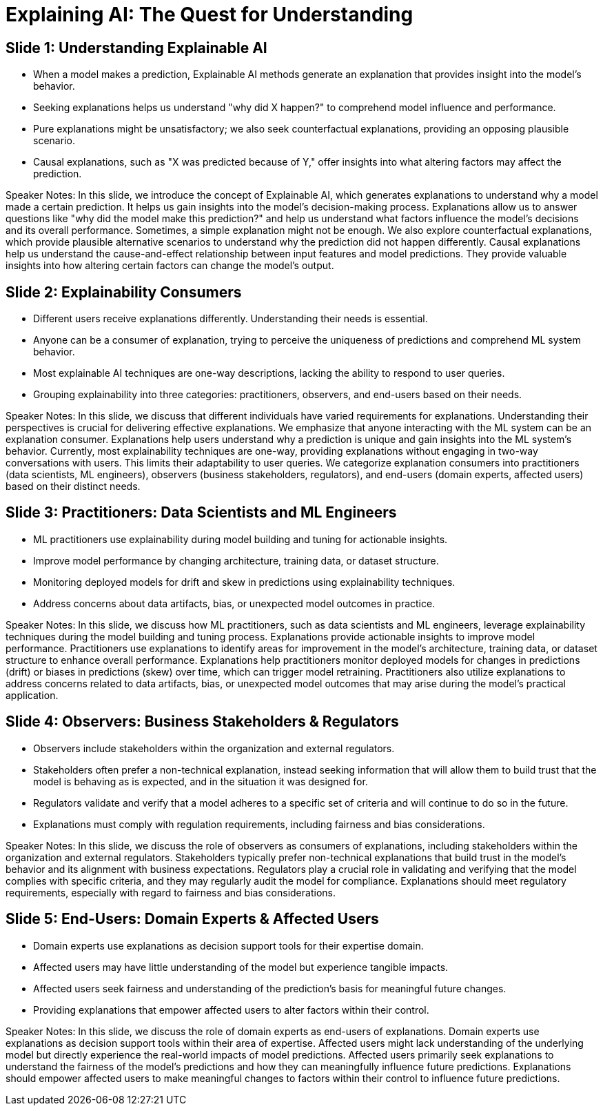 = Explaining AI: The Quest for Understanding


== Slide 1: Understanding Explainable AI

* When a model makes a prediction, Explainable AI methods generate an explanation that provides insight into the model's behavior.
* Seeking explanations helps us understand "why did X happen?" to comprehend model influence and performance.
* Pure explanations might be unsatisfactory; we also seek counterfactual explanations, providing an opposing plausible scenario.
* Causal explanations, such as "X was predicted because of Y," offer insights into what altering factors may affect the prediction.

[.notes]
Speaker Notes:
In this slide, we introduce the concept of Explainable AI, which generates explanations to understand why a model made a certain prediction. It helps us gain insights into the model's decision-making process.
Explanations allow us to answer questions like "why did the model make this prediction?" and help us understand what factors influence the model's decisions and its overall performance.
Sometimes, a simple explanation might not be enough. We also explore counterfactual explanations, which provide plausible alternative scenarios to understand why the prediction did not happen differently.
Causal explanations help us understand the cause-and-effect relationship between input features and model predictions. They provide valuable insights into how altering certain factors can change the model's output.


== Slide 2: Explainability Consumers

* Different users receive explanations differently. Understanding their needs is essential.
* Anyone can be a consumer of explanation, trying to perceive the uniqueness of predictions and comprehend ML system behavior.
* Most explainable AI techniques are one-way descriptions, lacking the ability to respond to user queries.
* Grouping explainability into three categories: practitioners, observers, and end-users based on their needs.

[.notes]
Speaker Notes:
In this slide, we discuss that different individuals have varied requirements for explanations. Understanding their perspectives is crucial for delivering effective explanations.
We emphasize that anyone interacting with the ML system can be an explanation consumer. Explanations help users understand why a prediction is unique and gain insights into the ML system's behavior.
Currently, most explainability techniques are one-way, providing explanations without engaging in two-way conversations with users. This limits their adaptability to user queries.
We categorize explanation consumers into practitioners (data scientists, ML engineers), observers (business stakeholders, regulators), and end-users (domain experts, affected users) based on their distinct needs.


== Slide 3: Practitioners: Data Scientists and ML Engineers

* ML practitioners use explainability during model building and tuning for actionable insights.
* Improve model performance by changing architecture, training data, or dataset structure.
* Monitoring deployed models for drift and skew in predictions using explainability techniques.
* Address concerns about data artifacts, bias, or unexpected model outcomes in practice.

[.notes]
Speaker Notes:
In this slide, we discuss how ML practitioners, such as data scientists and ML engineers, leverage explainability techniques during the model building and tuning process. Explanations provide actionable insights to improve model performance.
Practitioners use explanations to identify areas for improvement in the model's architecture, training data, or dataset structure to enhance overall performance.
Explanations help practitioners monitor deployed models for changes in predictions (drift) or biases in predictions (skew) over time, which can trigger model retraining.
Practitioners also utilize explanations to address concerns related to data artifacts, bias, or unexpected model outcomes that may arise during the model's practical application.


== Slide 4: Observers: Business Stakeholders & Regulators

* Observers include stakeholders within the organization and external regulators.
* Stakeholders often prefer a non-technical explanation, instead seeking information that will allow them to build trust that the model is behaving as is expected, and in the situation it was designed for.
* Regulators validate and verify that a model adheres to a specific set of criteria and will continue to do so in the future.
* Explanations must comply with regulation requirements, including fairness and bias considerations.

[.notes]
Speaker Notes:
In this slide, we discuss the role of observers as consumers of explanations, including stakeholders within the organization and external regulators.
Stakeholders typically prefer non-technical explanations that build trust in the model's behavior and its alignment with business expectations.
Regulators play a crucial role in validating and verifying that the model complies with specific criteria, and they may regularly audit the model for compliance.
Explanations should meet regulatory requirements, especially with regard to fairness and bias considerations.


== Slide 5: End-Users: Domain Experts & Affected Users

* Domain experts use explanations as decision support tools for their expertise domain.
* Affected users may have little understanding of the model but experience tangible impacts.
* Affected users seek fairness and understanding of the prediction's basis for meaningful future changes.
* Providing explanations that empower affected users to alter factors within their control.

[.notes]
Speaker Notes:
In this slide, we discuss the role of domain experts as end-users of explanations. Domain experts use explanations as decision support tools within their area of expertise.
Affected users might lack understanding of the underlying model but directly experience the real-world impacts of model predictions.
Affected users primarily seek explanations to understand the fairness of the model's predictions and how they can meaningfully influence future predictions.
Explanations should empower affected users to make meaningful changes to factors within their control to influence future predictions.

